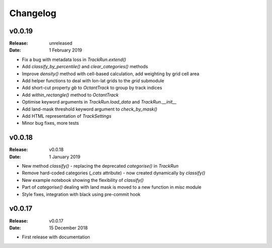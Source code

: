 Changelog
=========

.. default-role:: py:obj

v0.0.19
-------

:Release: unreleased
:Date: 1 February 2019

* Fix a bug with metadata loss in `TrackRun.extend()`
* Add `classify_by_percentile()` and `clear_categories()` methods
* Improve `density()` method with cell-based calculation, add weighting by grid cell area
* Add helper functions to deal with lon-lat grids to the `grid` submodule
* Add short-cut property `gb` to `OctantTrack` to group by track indices
* Add `within_rectangle()` method to `OctantTrack`
* Optimise keyword arguments in `TrackRun.load_data` and `TrackRun.__init__`
* Add land-mask threshold keyword argument to `check_by_mask()`
* Add HTML representation of `TrackSettings`
* Minor bug fixes, more tests


v0.0.18
-------

:Release: v0.0.18
:Date: 1 January 2019

* New method `classify()` - replacing the deprecated `categorise()` in `TrackRun`
* Remove hard-coded categories (`_cats` attribute) - now created dynamically by `classify()`
* New example notebook showing the flexibility of `classify()`
* Part of `categorise()` dealing with land mask is moved to a new function in `misc` module
* Style fixes, integration with black using pre-commit hook


v0.0.17
-------

:Release: v0.0.17
:Date: 15 December 2018

* First release with documentation
